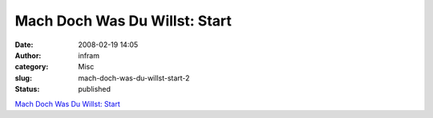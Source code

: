 Mach Doch Was Du Willst: Start
##############################
:date: 2008-02-19 14:05
:author: infram
:category: Misc
:slug: mach-doch-was-du-willst-start-2
:status: published

`Mach Doch Was Du Willst: Start <http://www.machdochwasduwillst.org/>`__
